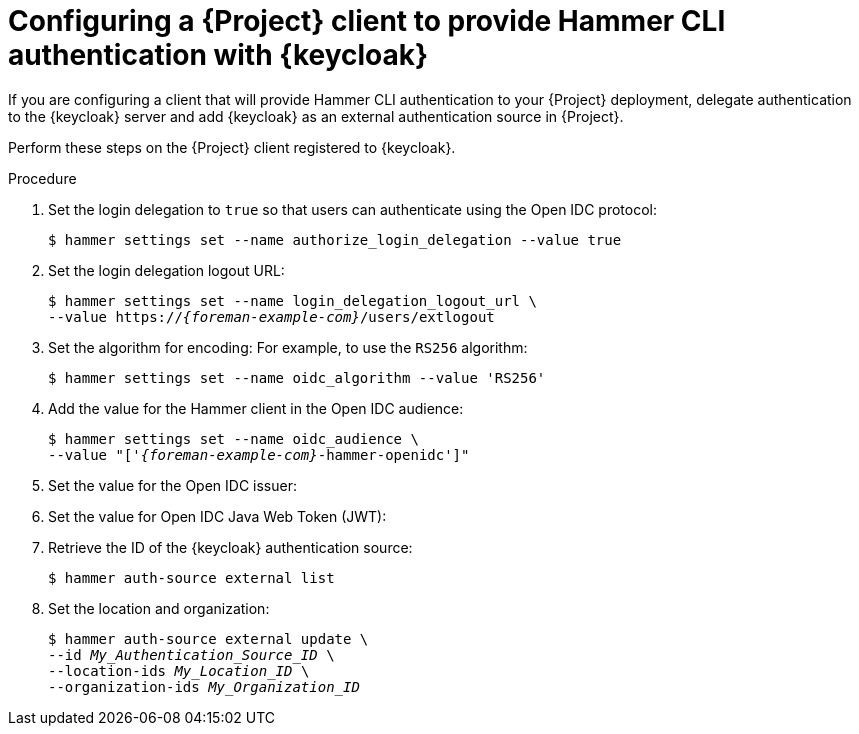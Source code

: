 :_mod-docs-content-type: PROCEDURE

[id="configuring-a-{project-context}-client-to-provide-hammer-cli-authentication-with-keycloak_{context}"]
= Configuring a {Project} client to provide Hammer CLI authentication with {keycloak}

[role="_abstract"]
If you are configuring a client that will provide Hammer CLI authentication to your {Project} deployment, delegate authentication to the {keycloak} server and add {keycloak} as an external authentication source in {Project}.

Perform these steps on the {Project} client registered to {keycloak}.

.Prerequisites

ifeval::["{context}" == "keycloak-quarkus"]
* Ensure that the *Client authentication* setting in the {Project} client in the {keycloak-quarkus} web UI is disabled.
For more information, see xref:configuring-the-{project-context}-client-in-keycloak_keycloak-quarkus[].
endif::[]
ifeval::["{context}" == "keycloak-wildfly"]
* Ensure that the *Access Type* setting in the {Project} client in the {keycloak-wildfly} web UI is set to *public*.
For more information, see xref:configuring-the-{project-context}-client-in-keycloak_keycloak-wildfly[].
endif::[]
ifeval::["{context}" == "keycloak-quarkus"]
* If you initialized your {keycloak} server without the `--http-relative-path=/auth` context path, obtain the values to configure {Project} settings from the following URL: `https://_{keycloak-example-com}_:8443/realms/_{Project}_Realm_/.well-known/openid-configuration`.
Replace _{Project}_Realm_ with the name of the {keycloak} realm created for your {ProjectServer}.
* If you initialized your {keycloak} server with the `--http-relative-path=/auth` context path, obtain the values to configure {Project} settings from the following URL: `https://_{keycloak-example-com}_:8443/auth/realms/_{Project}_Realm_/.well-known/openid-configuration`.
Replace _{Project}_Realm_ with the name of the {keycloak} realm created for your {ProjectServer}.
endif::[]
ifeval::["{context}" == "keycloak-wildfly"]
* Obtain the values to configure {Project} settings from the following URL: `https://_{keycloak-example-com}_/auth/realms/_{Project}_Realm_/.well-known/openid-configuration`.
Replace _{Project}_Realm_ with the name of the {keycloak} realm created for your {Project} server.
endif::[]

.Procedure
. Set the login delegation to `true` so that users can authenticate using the Open IDC protocol:
+
----
$ hammer settings set --name authorize_login_delegation --value true
----
. Set the login delegation logout URL:
+
[options="nowrap", subs="+quotes,attributes"]
----
$ hammer settings set --name login_delegation_logout_url \
--value https://_{foreman-example-com}_/users/extlogout
----
. Set the algorithm for encoding:
For example, to use the `RS256` algorithm:
+
[options="nowrap", subs="+quotes,attributes"]
----
$ hammer settings set --name oidc_algorithm --value 'RS256'
----
. Add the value for the Hammer client in the Open IDC audience:
+
[options="nowrap", subs="+quotes,attributes"]
----
$ hammer settings set --name oidc_audience \
--value "['_{foreman-example-com}_-hammer-openidc']"
----
. Set the value for the Open IDC issuer:
+
ifeval::["{context}" == "keycloak-quarkus"]
* If you initialized your {keycloak} server without the `--http-relative-path=/auth` context path:
+
[options="nowrap", subs="+quotes,attributes"]
----
$ hammer settings set --name oidc_issuer \
--value "https://_{keycloak-example-com}_:8443/realms/_{Project}_Realm_"
----
+
* If you initialized your {keycloak} server with the `--http-relative-path=/auth` context path:
+
[options="nowrap", subs="+quotes,attributes"]
----
$ hammer settings set --name oidc_issuer \
--value "https://_{keycloak-example-com}_:8443/auth/realms/_{Project}_Realm_"
----
endif::[]
ifeval::["{context}" == "keycloak-wildfly"]
[options="nowrap", subs="+quotes,attributes"]
----
$ hammer settings set --name oidc_issuer \
--value "https://_{keycloak-example-com}_/auth/realms/_{Project}_Realm_"
----
endif::[]
. Set the value for Open IDC Java Web Token (JWT):
+
ifeval::["{context}" == "keycloak-quarkus"]
* If you initialized your {keycloak} server without the `--http-relative-path=/auth` context path:
+
[options="nowrap", subs="+quotes,attributes"]
----
$ hammer settings set --name oidc_jwks_url \
--value "https://_{keycloak-example-com}_:8443/realms/_{Project}_Realm_/protocol/openid-connect/certs"
----
+
* If you initialized your {keycloak} server with the `--http-relative-path=/auth` context path:
+
[options="nowrap", subs="+quotes,attributes"]
----
$ hammer settings set --name oidc_jwks_url \
--value "https://_{keycloak-example-com}_:8443/auth/realms/_{Project}_Realm_/protocol/openid-connect/certs"
----
endif::[]
ifeval::["{context}" == "keycloak-wildfly"]
[options="nowrap", subs="+quotes,attributes"]
----
$ hammer settings set --name oidc_jwks_url \
--value "https://_{keycloak-example-com}_/auth/realms/_{Project}_Realm_/protocol/openid-connect/certs"
----
endif::[]
. Retrieve the ID of the {keycloak} authentication source:
+
----
$ hammer auth-source external list
----
. Set the location and organization:
+
[options="nowrap", subs="+quotes,attributes"]
----
$ hammer auth-source external update \
--id _My_Authentication_Source_ID_ \
--location-ids _My_Location_ID_ \
--organization-ids _My_Organization_ID_
----
